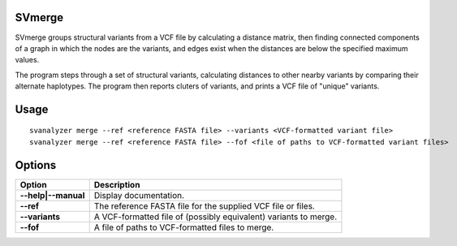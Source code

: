 .. _svmerge:

===============
**SVmerge**
===============

SVmerge groups structural variants from a VCF file by calculating a
distance matrix, then finding connected components of a graph in 
which the nodes are the variants, and edges exist when the distances
are below the specified maximum values.

The program steps through a set of structural variants, calculating distances to other
nearby variants by comparing their alternate haplotypes. The program
then reports cluters of variants, and prints a VCF file of "unique"
variants.

===============
Usage
===============
::

   svanalyzer merge --ref <reference FASTA file> --variants <VCF-formatted variant file>
   svanalyzer merge --ref <reference FASTA file> --fof <file of paths to VCF-formatted variant files>

===============
Options
===============

==========================     =======================================================================================================
 Option                          Description
==========================     =======================================================================================================
**--help|--manual**               Display documentation.
**--ref**                         The reference FASTA file for the supplied VCF file or files.
**--variants**                    A VCF-formatted file of (possibly equivalent) variants to merge.
**--fof**                         A file of paths to VCF-formatted files to merge.
==========================     =======================================================================================================


